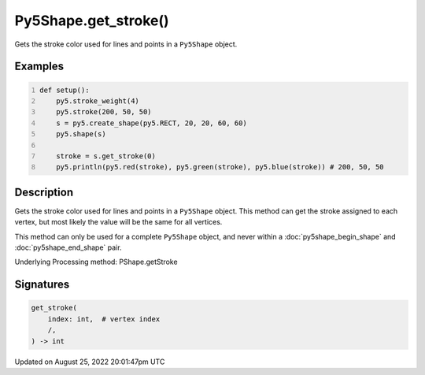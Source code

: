 Py5Shape.get_stroke()
=====================

Gets the stroke color used for lines and points in a ``Py5Shape`` object.

Examples
--------

.. raw:: html

    <div class="example-table">

.. raw:: html

    <div class="example-row"><div class="example-cell-image">

.. image:: /images/reference/Py5Shape_get_stroke_0.png
    :alt: example picture for get_stroke()

.. raw:: html

    </div><div class="example-cell-code">

.. code:: python
    :number-lines:

    def setup():
        py5.stroke_weight(4)
        py5.stroke(200, 50, 50)
        s = py5.create_shape(py5.RECT, 20, 20, 60, 60)
        py5.shape(s)

        stroke = s.get_stroke(0)
        py5.println(py5.red(stroke), py5.green(stroke), py5.blue(stroke)) # 200, 50, 50

.. raw:: html

    </div></div>

.. raw:: html

    </div>

Description
-----------

Gets the stroke color used for lines and points in a ``Py5Shape`` object. This method can get the stroke assigned to each vertex, but most likely the value will be the same for all vertices.

This method can only be used for a complete ``Py5Shape`` object, and never within a :doc:`py5shape_begin_shape` and :doc:`py5shape_end_shape` pair.

Underlying Processing method: PShape.getStroke

Signatures
------

.. code:: python

    get_stroke(
        index: int,  # vertex index
        /,
    ) -> int
Updated on August 25, 2022 20:01:47pm UTC

